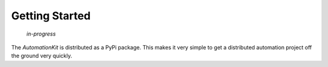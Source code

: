 ***************
Getting Started
***************

    *in-progress*

The *AutomationKit* is distributed as a PyPi package.  This makes it very
simple to get a distributed automation project off the ground very quickly.